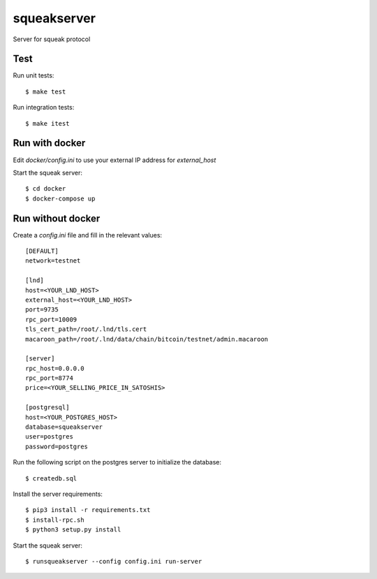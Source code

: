 squeakserver
======

Server for squeak protocol


Test
----

Run unit tests::

    $ make test


Run integration tests::

    $ make itest


Run with docker
---------------

Edit `docker/config.ini` to use your external IP address for `external_host`

Start the squeak server::

    $ cd docker
    $ docker-compose up


Run without docker
------------------

Create a `config.ini` file and fill in the relevant values::

  [DEFAULT]
  network=testnet

  [lnd]
  host=<YOUR_LND_HOST>
  external_host=<YOUR_LND_HOST>
  port=9735
  rpc_port=10009
  tls_cert_path=/root/.lnd/tls.cert
  macaroon_path=/root/.lnd/data/chain/bitcoin/testnet/admin.macaroon

  [server]
  rpc_host=0.0.0.0
  rpc_port=8774
  price=<YOUR_SELLING_PRICE_IN_SATOSHIS>

  [postgresql]
  host=<YOUR_POSTGRES_HOST>
  database=squeakserver
  user=postgres
  password=postgres


Run the following script on the postgres server to initialize the database::

    $ createdb.sql


Install the server requirements::

    $ pip3 install -r requirements.txt
    $ install-rpc.sh
    $ python3 setup.py install


Start the squeak server::

    $ runsqueakserver --config config.ini run-server
